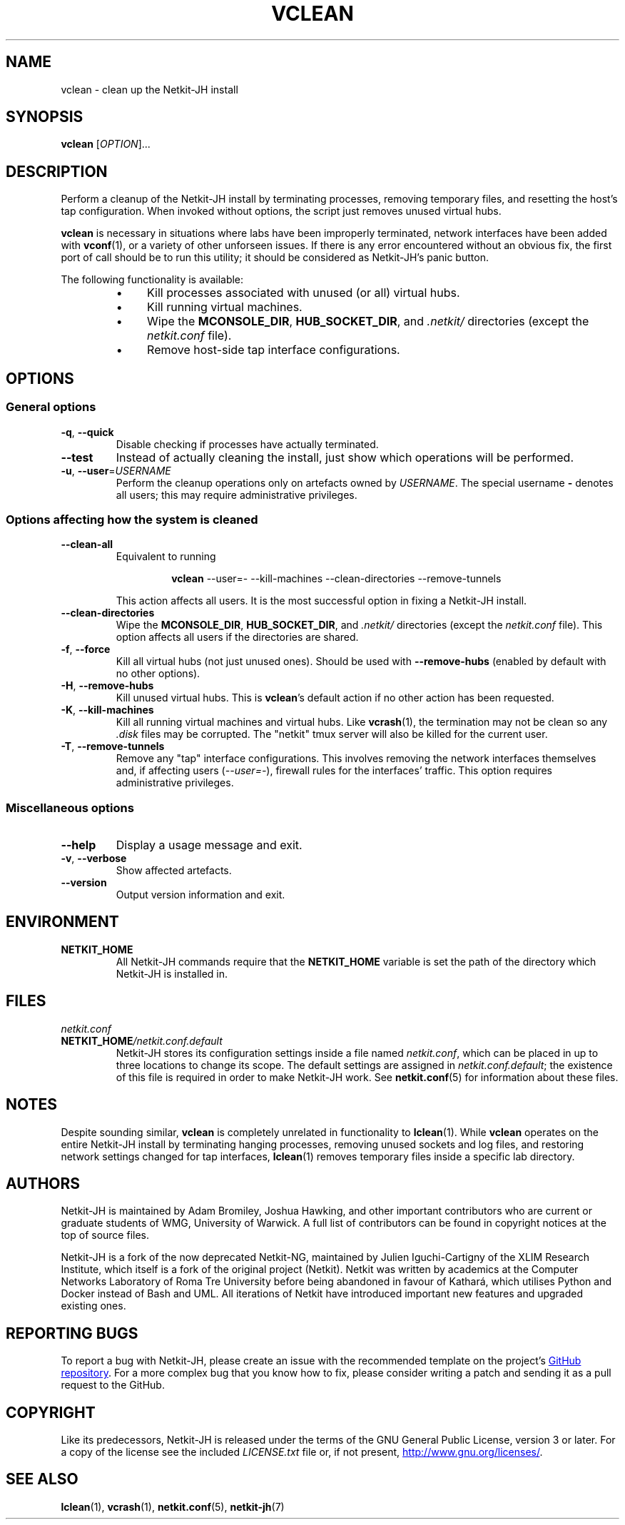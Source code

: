 .TH VCLEAN 1 2022-08-31 Linux "Netkit-JH Manual"
.SH NAME
vclean \- clean up the Netkit-JH install
.SH SYNOPSIS
.B vclean
.RI [ OPTION ]...
.SH DESCRIPTION
Perform a cleanup of the Netkit-JH install by terminating processes,
removing temporary files, and resetting the host's tap configuration.
When invoked without options, the script just removes unused virtual hubs.
.PP
.B vclean
is necessary in situations where labs have been improperly terminated,
network interfaces have been added with
.BR vconf (1),
or a variety of other unforseen issues.
If there is any error encountered without an obvious fix,
the first port of call should be to run this utility;
it should be considered as Netkit-JH's panic button.
.PP
The following functionality is available:
.RS
.IP \[bu] 4
Kill processes associated with unused (or all) virtual hubs.
.IP \[bu]
Kill running virtual machines.
.IP \[bu]
Wipe the
.BR MCONSOLE_DIR ", " HUB_SOCKET_DIR ", and"
.I .netkit/
directories (except the
.I netkit.conf
file).
.IP \[bu]
Remove host-side tap interface configurations.
.RE
.SH OPTIONS
.SS General options
.TP
.BR \-q ", " \-\-quick
Disable checking if processes have actually terminated.
.TP
.B \-\-test
Instead of actually cleaning the install,
just show which operations will be performed.
.TP
.BR \-u ", " \-\-user =\fIUSERNAME\fR
Perform the cleanup operations only on artefacts owned by
.IR USERNAME .
The special username
.B \-
denotes all users; this may require administrative privileges.
.SS Options affecting how the system is cleaned
.TP
.B \-\-clean\-all
Equivalent to running
.nf
.RS
.IP
.BR vclean " " \c
\-\-user=\- \-\-kill\-machines \-\-clean\-directories \-\-remove\-tunnels
.RE
.fi
.IP
This action affects all users.
It is the most successful option in fixing a Netkit-JH install.
.TP
.B \-\-clean\-directories
Wipe the
.BR MCONSOLE_DIR ", " HUB_SOCKET_DIR ", and"
.I .netkit/
directories (except the
.I netkit.conf
file).
This option affects all users if the directories are shared.
.TP
.BR \-f ", " \-\-force
Kill all virtual hubs (not just unused ones).
Should be used with
.B \-\-remove\-hubs
(enabled by default with no other options).
.TP
.BR \-H ", " \-\-remove\-hubs
Kill unused virtual hubs.
This is
.BR vclean 's
default action if no other action has been requested.
.TP
.BR \-K ", " \-\-kill\-machines
Kill all running virtual machines and virtual hubs.
Like
.BR vcrash (1),
the termination may not be clean so any
.I .disk
files may be corrupted.
The \(dqnetkit\(dq tmux server will also be killed for the current user.
.TP
.BR \-T ", " \-\-remove\-tunnels
Remove any \(dqtap\(dq interface configurations.
This involves removing the network interfaces themselves and,
if affecting users
.RI ( \-\-user=- ),
firewall rules for the interfaces' traffic.
This option requires administrative privileges.
.SS Miscellaneous options
.TP
.B \-\-help
Display a usage message and exit.
.TP
.BR \-v ", " \-\-verbose
Show affected artefacts.
.TP
.B \-\-version
Output version information and exit.
.SH ENVIRONMENT
.TP
.B NETKIT_HOME
All Netkit-JH commands require that the
.B NETKIT_HOME
variable is set the path of the directory which Netkit-JH is installed in.
.SH FILES
.TP
.I netkit.conf
.TQ
.BI NETKIT_HOME /netkit.conf.default
Netkit-JH stores its configuration settings inside a file named
.IR netkit.conf ,
which can be placed in up to three locations to change its scope.
The default settings are assigned in
.IR netkit.conf.default ;
the existence of this file is required in order to make Netkit-JH work.
See
.BR netkit.conf (5)
for information about these files.
.SH NOTES
Despite sounding similar,
.B vclean
is completely unrelated in functionality to
.BR lclean (1).
While
.B vclean
operates on the entire Netkit-JH install by terminating hanging processes,
removing unused sockets and log files,
and restoring network settings changed for tap interfaces,
.BR lclean (1)
removes temporary files inside a specific lab directory.
.SH AUTHORS
Netkit-JH is maintained by Adam Bromiley, Joshua Hawking,
and other important contributors who are current or graduate students of WMG,
University of Warwick.
A full list of contributors can be found in copyright notices at the top of
source files.
.PP
Netkit-JH is a fork of the now deprecated Netkit-NG,
maintained by Julien Iguchi-Cartigny of the XLIM Research Institute,
which itself is a fork of the original project (Netkit).
Netkit was written by academics at the Computer Networks Laboratory of Roma Tre
University before being abandoned in favour of Kathará,
which utilises Python and Docker instead of Bash and UML.
All iterations of Netkit have introduced important new features and upgraded
existing ones.
.SH "REPORTING BUGS"
To report a bug with Netkit-JH,
please create an issue with the recommended template on the project's
.UR https://github.com/netkit-jh/netkit-jh-build/issues
GitHub repository
.UE .
For a more complex bug that you know how to fix,
please consider writing a patch and sending it as a pull request to the GitHub.
.SH COPYRIGHT
Like its predecessors,
Netkit-JH is released under the terms of the GNU General Public License,
version 3 or later. For a copy of the license see the included
.I LICENSE.txt
file or, if not present,
.UR http://www.gnu.org/licenses/
.UE .
.SH "SEE ALSO"
.BR lclean (1),
.BR vcrash (1),
.BR netkit.conf (5),
.BR netkit-jh (7)
